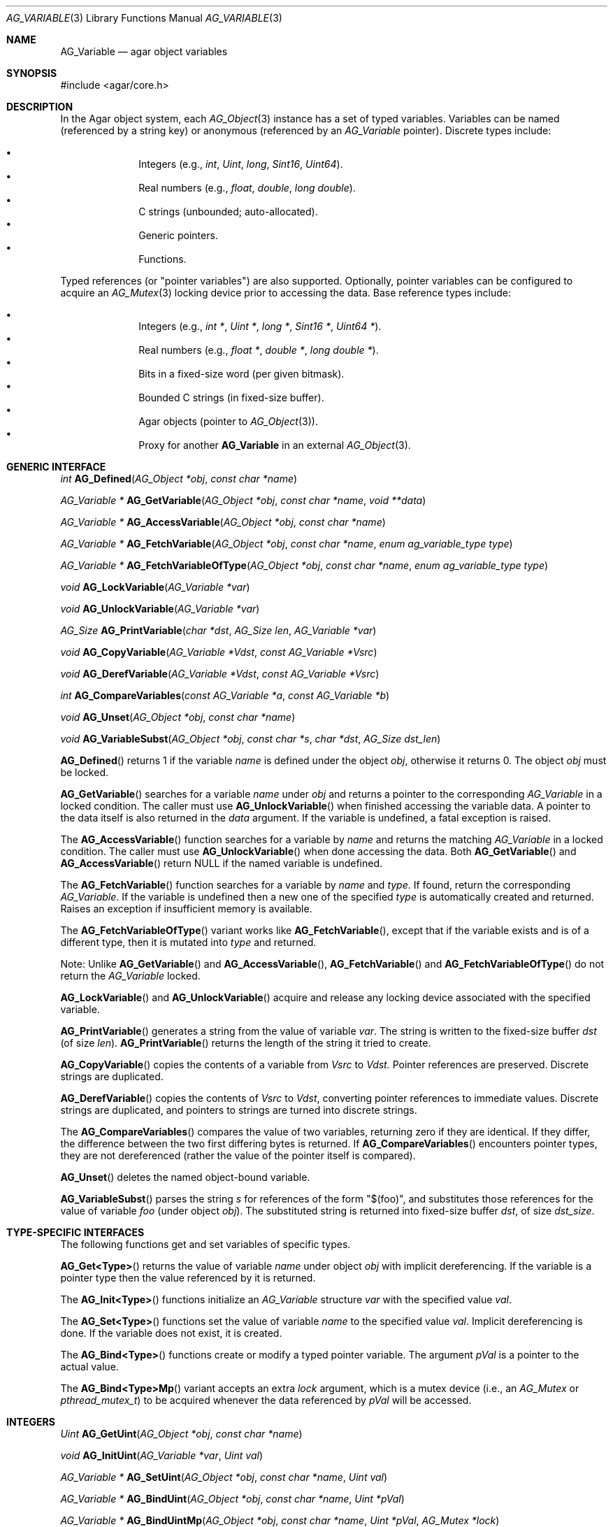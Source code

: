 .\" Copyright (c) 2009-2022 Julien Nadeau Carriere <vedge@csoft.net>
.\" All rights reserved.
.\"
.\" Redistribution and use in source and binary forms, with or without
.\" modification, are permitted provided that the following conditions
.\" are met:
.\" 1. Redistributions of source code must retain the above copyright
.\"    notice, this list of conditions and the following disclaimer.
.\" 2. Redistributions in binary form must reproduce the above copyright
.\"    notice, this list of conditions and the following disclaimer in the
.\"    documentation and/or other materials provided with the distribution.
.\"
.\" THIS SOFTWARE IS PROVIDED BY THE AUTHOR ``AS IS'' AND ANY EXPRESS OR
.\" IMPLIED WARRANTIES, INCLUDING, BUT NOT LIMITED TO, THE IMPLIED
.\" WARRANTIES OF MERCHANTABILITY AND FITNESS FOR A PARTICULAR PURPOSE
.\" ARE DISCLAIMED. IN NO EVENT SHALL THE AUTHOR BE LIABLE FOR ANY DIRECT,
.\" INDIRECT, INCIDENTAL, SPECIAL, EXEMPLARY, OR CONSEQUENTIAL DAMAGES
.\" (INCLUDING BUT NOT LIMITED TO, PROCUREMENT OF SUBSTITUTE GOODS OR
.\" SERVICES; LOSS OF USE, DATA, OR PROFITS; OR BUSINESS INTERRUPTION)
.\" HOWEVER CAUSED AND ON ANY THEORY OF LIABILITY, WHETHER IN CONTRACT,
.\" STRICT LIABILITY, OR TORT (INCLUDING NEGLIGENCE OR OTHERWISE) ARISING
.\" IN ANY WAY OUT OF THE USE OF THIS SOFTWARE EVEN IF ADVISED OF THE
.\" POSSIBILITY OF SUCH DAMAGE.
.\"
.Dd December 21, 2022
.Dt AG_VARIABLE 3
.Os Agar 1.7
.Sh NAME
.Nm AG_Variable
.Nd agar object variables
.Sh SYNOPSIS
.Bd -literal
#include <agar/core.h>
.Ed
.Sh DESCRIPTION
In the Agar object system, each
.Xr AG_Object 3
instance has a set of typed variables.
Variables can be named (referenced by a string key) or anonymous (referenced
by an
.Ft AG_Variable
pointer).
Discrete types include:
.Pp
.Bl -bullet -compact -offset indent
.It
Integers (e.g.,
.Ft int ,
.Ft Uint ,
.Ft long ,
.Ft Sint16 ,
.Ft Uint64 ) .
.It
Real numbers (e.g.,
.Ft float ,
.Ft double ,
.Ft long double ) .
.It
C strings (unbounded; auto-allocated).
.It
Generic pointers.
.It
Functions.
.El
.Pp
Typed references (or "pointer variables") are also supported.
Optionally, pointer variables can be configured to acquire an
.Xr AG_Mutex 3
locking device prior to accessing the data.
Base reference types include:
.Pp
.Bl -bullet -compact -offset indent
.It
Integers (e.g.,
.Ft int * ,
.Ft Uint * ,
.Ft long * ,
.Ft Sint16 * ,
.Ft Uint64 * ) .
.It
Real numbers (e.g.,
.Ft float * ,
.Ft double * ,
.Ft long double * ) .
.It
Bits in a fixed-size word (per given bitmask).
.It
Bounded C strings (in fixed-size buffer).
.It
Agar objects (pointer to
.Xr AG_Object 3 ) .
.It
Proxy for another
.Nm
in an external
.Xr AG_Object 3 .
.El
.Sh GENERIC INTERFACE
.nr nS 1
.Ft int
.Fn AG_Defined "AG_Object *obj" "const char *name"
.Pp
.Ft "AG_Variable *"
.Fn AG_GetVariable "AG_Object *obj" "const char *name" "void **data"
.Pp
.Ft "AG_Variable *"
.Fn AG_AccessVariable "AG_Object *obj" "const char *name"
.Pp
.Ft "AG_Variable *"
.Fn AG_FetchVariable "AG_Object *obj" "const char *name" "enum ag_variable_type type"
.Pp
.Ft "AG_Variable *"
.Fn AG_FetchVariableOfType "AG_Object *obj" "const char *name" "enum ag_variable_type type"
.Pp
.Ft void
.Fn AG_LockVariable "AG_Variable *var"
.Pp
.Ft void
.Fn AG_UnlockVariable "AG_Variable *var"
.Pp
.Ft AG_Size
.Fn AG_PrintVariable "char *dst" "AG_Size len" "AG_Variable *var"
.Pp
.Ft void
.Fn AG_CopyVariable "AG_Variable *Vdst" "const AG_Variable *Vsrc"
.Pp
.Ft void
.Fn AG_DerefVariable "AG_Variable *Vdst" "const AG_Variable *Vsrc"
.Pp
.Ft int
.Fn AG_CompareVariables "const AG_Variable *a" "const AG_Variable *b"
.Pp
.Ft "void"
.Fn AG_Unset "AG_Object *obj" "const char *name"
.Pp
.Ft void
.Fn AG_VariableSubst "AG_Object *obj" "const char *s" "char *dst" "AG_Size dst_len"
.Pp
.nr nS 0
.Fn AG_Defined
returns 1 if the variable
.Fa name
is defined under the object
.Fa obj ,
otherwise it returns 0.
The object
.Fa obj
must be locked.
.Pp
.Fn AG_GetVariable
searches for a variable
.Fa name
under
.Fa obj
and returns a pointer to the corresponding
.Ft AG_Variable
in a locked condition.
The caller must use
.Fn AG_UnlockVariable
when finished accessing the variable data.
A pointer to the data itself is also returned in the
.Fa data
argument.
If the variable is undefined, a fatal exception is raised.
.Pp
The
.Fn AG_AccessVariable
function searches for a variable by
.Fa name
and returns the matching
.Ft AG_Variable
in a locked condition.
The caller must use
.Fn AG_UnlockVariable
when done accessing the data.
Both
.Fn AG_GetVariable
and
.Fn AG_AccessVariable
return NULL if the named variable is undefined.
.Pp
The
.Fn AG_FetchVariable
function searches for a variable by
.Fa name
and
.Fa type .
If found, return the corresponding
.Ft AG_Variable .
If the variable is undefined then a new one of the specified
.Fa type
is automatically created and returned.
Raises an exception if insufficient memory is available.
.Pp
The
.Fn AG_FetchVariableOfType
variant works like
.Fn AG_FetchVariable ,
except that if the variable exists and is of a different type, then it is
mutated into
.Fa type
and returned.
.Pp
Note: Unlike
.Fn AG_GetVariable
and
.Fn AG_AccessVariable ,
.Fn AG_FetchVariable
and
.Fn AG_FetchVariableOfType
do not return the
.Ft AG_Variable
locked.
.Pp
.Fn AG_LockVariable
and
.Fn AG_UnlockVariable
acquire and release any locking device associated with the
specified variable.
.Pp
.Fn AG_PrintVariable
generates a string from the value of variable
.Fa var .
The string is written to the fixed-size buffer
.Fa dst
(of size
.Fa len ) .
.Fn AG_PrintVariable
returns the length of the string it tried to create.
.Pp
.Fn AG_CopyVariable
copies the contents of a variable from
.Fa Vsrc
to
.Fa Vdst.
Pointer references are preserved.
Discrete strings are duplicated.
.Pp
.Fn AG_DerefVariable
copies the contents of
.Fa Vsrc
to
.Fa Vdst ,
converting pointer references to immediate values.
Discrete strings are duplicated, and pointers to strings are turned into
discrete strings.
.Pp
The
.Fn AG_CompareVariables
compares the value of two variables, returning zero if they are identical.
If they differ, the difference between the two first differing bytes is
returned.
If
.Fn AG_CompareVariables
encounters pointer types, they are not dereferenced (rather the value of the
pointer itself is compared).
.Pp
.Fn AG_Unset
deletes the named object-bound variable.
.Pp
.Fn AG_VariableSubst
parses the string
.Fa s
for references of the form "$(foo)", and substitutes those references for
the value of variable
.Va foo
(under object
.Fa obj ) .
The substituted string is returned into fixed-size buffer
.Fa dst ,
of size
.Fa dst_size .
.Sh TYPE-SPECIFIC INTERFACES
The following functions get and set variables of specific types.
.Pp
.Fn AG_Get<Type>
returns the value of variable
.Fa name
under object
.Fa obj
with implicit dereferencing.
If the variable is a pointer type then the value referenced by it is returned.
.Pp
The
.Fn AG_Init<Type>
functions initialize an
.Ft AG_Variable
structure
.Fa var
with the specified value
.Fa val .
.Pp
The
.Fn AG_Set<Type>
functions set the value of variable
.Fa name
to the specified value
.Fa val .
Implicit dereferencing is done.
If the variable does not exist, it is created.
.Pp
The
.Fn AG_Bind<Type>
functions create or modify a typed pointer variable.
The argument
.Fa pVal
is a pointer to the actual value.
.Pp
The
.Fn AG_Bind<Type>Mp
variant accepts an extra
.Fa lock
argument, which is a mutex device (i.e., an
.Ft AG_Mutex
or
.Ft pthread_mutex_t )
to be acquired whenever the data referenced by
.Fa pVal
will be accessed.
.Sh INTEGERS
.nr nS 1
.Ft "Uint"
.Fn AG_GetUint "AG_Object *obj" "const char *name"
.Pp
.Ft "void"
.Fn AG_InitUint "AG_Variable *var" "Uint val"
.Pp
.Ft "AG_Variable *"
.Fn AG_SetUint "AG_Object *obj" "const char *name" "Uint val"
.Pp
.Ft "AG_Variable *"
.Fn AG_BindUint "AG_Object *obj" "const char *name" "Uint *pVal"
.Pp
.Ft "AG_Variable *"
.Fn AG_BindUintMp "AG_Object *obj" "const char *name" "Uint *pVal" "AG_Mutex *lock"
.Pp
.Ft "int"
.Fn AG_GetInt "AG_Object *obj" "const char *name"
.Pp
.Ft "void"
.Fn AG_InitInt "AG_Variable *var" "int val"
.Pp
.Ft "AG_Variable *"
.Fn AG_SetInt "AG_Object *obj" "const char *name" "int val"
.Pp
.Ft "AG_Variable *"
.Fn AG_BindInt "AG_Object *obj" "const char *name" "int *pVal"
.Pp
.Ft "AG_Variable *"
.Fn AG_BindIntMp "AG_Object *obj" "const char *name" "int *pVal" "AG_Mutex *lock"
.Pp
.Ft "Uint8"
.Fn AG_GetUint8 "AG_Object *obj" "const char *name"
.Pp
.Ft "void"
.Fn AG_InitUint8 "AG_Variable *var" "Uint8 val"
.Pp
.Ft "AG_Variable *"
.Fn AG_SetUint8 "AG_Object *obj" "const char *name" "Uint8 val"
.Pp
.Ft "AG_Variable *"
.Fn AG_BindUint8 "AG_Object *obj" "const char *name" "Uint8 *pVal"
.Pp
.Ft "AG_Variable *"
.Fn AG_BindUint8Mp "AG_Object *obj" "const char *name" "Uint8 *pVal" "AG_Mutex *lock"
.Pp
.Ft "Sint8"
.Fn AG_GetSint8 "AG_Object *obj" "const char *name"
.Pp
.Ft "void"
.Fn AG_InitSint8 "AG_Variable *var" "Sint8 val"
.Pp
.Ft "AG_Variable *"
.Fn AG_SetSint8 "AG_Object *obj" "const char *name" "Sint8 val"
.Pp
.Ft "AG_Variable *"
.Fn AG_BindSint8 "AG_Object *obj" "const char *name" "Sint8 *pVal"
.Pp
.Ft "AG_Variable *"
.Fn AG_BindSint8Mp "AG_Object *obj" "const char *name" "Sint8 *pVal" "AG_Mutex *lock"
.Pp
.Ft "Uint16"
.Fn AG_GetUint16 "AG_Object *obj" "const char *name"
.Pp
.Ft "void"
.Fn AG_InitUint16 "AG_Variable *var" "Uint16 val"
.Pp
.Ft "AG_Variable *"
.Fn AG_SetUint16 "AG_Object *obj" "const char *name" "Uint16 val"
.Pp
.Ft "AG_Variable *"
.Fn AG_BindUint16 "AG_Object *obj" "const char *name" "Uint16 *pVal"
.Pp
.Ft "AG_Variable *"
.Fn AG_BindUint16Mp "AG_Object *obj" "const char *name" "Uint16 *pVal" "AG_Mutex *lock"
.Pp
.Ft "Sint16"
.Fn AG_GetSint16 "AG_Object *obj" "const char *name"
.Pp
.Ft "void"
.Fn AG_InitSint16 "AG_Variable *var" "Sint16 val"
.Pp
.Ft "AG_Variable *"
.Fn AG_SetSint16 "AG_Object *obj" "const char *name" "Sint16 val"
.Pp
.Ft "AG_Variable *"
.Fn AG_BindSint16 "AG_Object *obj" "const char *name" "Sint16 *pVal"
.Pp
.Ft "AG_Variable *"
.Fn AG_BindSint16Mp "AG_Object *obj" "const char *name" "Sint16 *pVal" "AG_Mutex *lock"
.Pp
.Ft "Uint32"
.Fn AG_GetUint32 "AG_Object *obj" "const char *name"
.Pp
.Ft "void"
.Fn AG_InitUint32 "AG_Variable *var" "Uint32 val"
.Pp
.Ft "AG_Variable *"
.Fn AG_SetUint32 "AG_Object *obj" "const char *name" "Uint32 val"
.Pp
.Ft "AG_Variable *"
.Fn AG_BindUint32 "AG_Object *obj" "const char *name" "Uint32 *pVal"
.Pp
.Ft "AG_Variable *"
.Fn AG_BindUint32Mp "AG_Object *obj" "const char *name" "Uint32 *pVal" "AG_Mutex *lock"
.Pp
.Ft "Sint32"
.Fn AG_GetSint32 "AG_Object *obj" "const char *name"
.Pp
.Ft "void"
.Fn AG_InitSint32 "AG_Variable *var" "Sint32 val"
.Pp
.Ft "AG_Variable *"
.Fn AG_SetSint32 "AG_Object *obj" "const char *name" "Sint32 val"
.Pp
.Ft "AG_Variable *"
.Fn AG_BindSint32 "AG_Object *obj" "const char *name" "Sint32 *pVal"
.Pp
.Ft "AG_Variable *"
.Fn AG_BindSint32Mp "AG_Object *obj" "const char *name" "Sint32 *pVal" "AG_Mutex *lock"
.Pp
.Ft "Uint64"
.Fn AG_GetUint64 "AG_Object *obj" "const char *name"
.Pp
.Ft "void"
.Fn AG_InitUint64 "AG_Variable *var" "Uint64 val"
.Pp
.Ft "AG_Variable *"
.Fn AG_SetUint64 "AG_Object *obj" "const char *name" "Uint64 val"
.Pp
.Ft "AG_Variable *"
.Fn AG_BindUint64 "AG_Object *obj" "const char *name" "Uint64 *pVal"
.Pp
.Ft "AG_Variable *"
.Fn AG_BindUint64Mp "AG_Object *obj" "const char *name" "Uint64 *pVal" "AG_Mutex *lock"
.Pp
.Ft "Sint64"
.Fn AG_GetSint64 "AG_Object *obj" "const char *name"
.Pp
.Ft "void"
.Fn AG_InitSint64 "AG_Variable *var" "Sint64 val"
.Pp
.Ft "AG_Variable *"
.Fn AG_SetSint64 "AG_Object *obj" "const char *name" "Sint64 val"
.Pp
.Ft "AG_Variable *"
.Fn AG_BindSint64 "AG_Object *obj" "const char *name" "Sint64 *pVal"
.Pp
.Ft "AG_Variable *"
.Fn AG_BindSint64Mp "AG_Object *obj" "const char *name" "Sint64 *pVal" "AG_Mutex *lock"
.Pp
.nr nS 0
These functions provide an interface to both natural and fixed-size
integers.
The
.Ft Uint64
and
.Ft Sint64
types are only available if
.Dv AG_HAVE_64BIT
is defined.
.Sh REAL NUMBERS
.nr nS 1
.Ft "float"
.Fn AG_GetFloat "AG_Object *obj" "const char *name"
.Pp
.Ft "void"
.Fn AG_InitFloat "AG_Variable *var" "float val"
.Pp
.Ft "AG_Variable *"
.Fn AG_SetFloat "AG_Object *obj" "const char *name" "float val"
.Pp
.Ft "AG_Variable *"
.Fn AG_BindFloat "AG_Object *obj" "const char *name" "float *pVal"
.Pp
.Ft "AG_Variable *"
.Fn AG_BindFloatMp "AG_Object *obj" "const char *name" "float *pVal" "AG_Mutex *lock"
.Pp
.Ft "double"
.Fn AG_GetDouble "AG_Object *obj" "const char *name"
.Pp
.Ft "void"
.Fn AG_InitDouble "AG_Variable *var" "double val"
.Pp
.Ft "AG_Variable *"
.Fn AG_SetDouble "AG_Object *obj" "const char *name" "double val"
.Pp
.Ft "AG_Variable *"
.Fn AG_BindDouble "AG_Object *obj" "const char *name" "double *pVal"
.Pp
.Ft "AG_Variable *"
.Fn AG_BindDoubleMp "AG_Object *obj" "const char *name" "double *pVal" "AG_Mutex *lock"
.Pp
.nr nS 0
These functions provide an interface to floating-point numbers.
.Sh C STRINGS
.nr nS 1
.Ft "AG_Size"
.Fn AG_GetString "AG_Object *obj" "const char *name" "char *dst" "AG_Size dst_size"
.Pp
.Ft "char *"
.Fn AG_GetStringDup "AG_Object *obj" "const char *name"
.Pp
.Ft "char *"
.Fn AG_GetStringP "AG_Object *obj" "const char *name"
.Pp
.Ft "void"
.Fn AG_InitString "AG_Variable *var" "const char *s"
.Pp
.Ft "AG_Variable *"
.Fn AG_SetString "AG_Object *obj" "const char *name" "const char *s"
.Pp
.Ft "AG_Variable *"
.Fn AG_SetStringF "AG_Object *obj" "const char *name" "const char *fmt" "..."
.Pp
.Ft "AG_Variable *"
.Fn AG_SetStringNODUP "AG_Object *obj" "const char *name" "const char *s"
.Pp
.Ft "AG_Variable *"
.Fn AG_BindString "AG_Object *obj" "const char *name" "char *s" "AG_Size len"
.Pp
.Ft "AG_Variable *"
.Fn AG_BindStringMp "AG_Object *obj" "const char *name" "char *s" "AG_Size len" "AG_Mutex *lock"
.Pp
.nr nS 0
These functions provide an interface to C strings.
A string variable may contain an unbounded (auto-allocated) string or it
may reference a bounded string (i.e., a string contained in a fixed-size buffer).
.Pp
.Fn AG_GetString
copies the contents of a string variable to a fixed-size buffer
.Fa dst
of size
.Fa dst_size
and returns the number of bytes that would have been copied were
.Fa dst_size
unlimited.
.Pp
.Fn AG_GetStringDup
returns a newly-allocated copy of the contents of a string variable.
If the copy cannot be allocated, NULL is returned.
The returned string should be freed with
.Xr AG_Free 3
after use.
.Pp
The potentially-unsafe
.Fn AG_GetStringP
returns a direct pointer to the buffer containing the string.
It is not free-threaded (so the object must be locked, and calls protected by
.Fn AG_LockVariable ) .
Auto-allocated strings set by
.Fn AG_SetString
may be accessed safely without locking as long as the parent object is locked.
.Pp
.Fn AG_InitString
initializes a
.Ft AG_Variable
structure with the given string, which is copied from
.Fa s .
.Pp
.Fn AG_SetString
sets the value of a string variable (possibly creating a new variable).
The
.Fa s
argument is a C string which will be either duplicated or copied.
If the given variable exists and is a reference to a fixed-size buffer
(i.e., it was generated by a
.Fn AG_BindString
call), then the contents of
.Fa s
are copied to the the referenced buffer.
If the buffer is too small to fit the string, the string is safely truncated.
The
.Fa s
argument may be set to NULL (in which case further
.Fn AG_GetString
calls will also return NULL).
The
.Fn AG_SetStringF
variant accepts a
.Xr printf 3
style format string argument.
.Pp
The potentially-unsafe
.Fn AG_SetStringNODUP
variant accepts a pointer to a dynamically-allocated string buffer which
will be free'd whenever the parent object is destroyed.
.Pp
.Fn AG_BindString
creates or modifies a variable referencing a fixed-size string buffer
.Fa s ,
of size
.Fa len .
.Sh GENERIC POINTERS
.nr nS 1
.Ft "void *"
.Fn AG_GetPointer "AG_Object *obj" "const char *name"
.Pp
.Ft "void"
.Fn AG_InitPointer "AG_Variable *var" "void *val"
.Pp
.Ft "AG_Variable *"
.Fn AG_SetPointer "AG_Object *obj" "const char *name" "void *val"
.Pp
.Ft "AG_Variable *"
.Fn AG_BindPointer "AG_Object *obj" "const char *name" "void **pVal"
.Pp
.Ft "AG_Variable *"
.Fn AG_BindPointerMp "AG_Object *obj" "const char *name" "void **pVal" "AG_Mutex *lock"
.Pp
.nr nS 0
These functions provide an interface to generic pointer types.
.Sh FUNCTIONS
.nr nS 1
.Ft "AG_Variable *"
.Fn AG_SetFn "AG_Object *obj" "const char *name" "AG_EventFn fn" "const char *fmt" "..."
.Pp
.nr nS 0
.Fn AG_SetFn
sets the value of a function pointer variable to the specified function
.Fa fn
and optional function arguments
.Fa fmt .
The object must be locked.
See
.Xr AG_Event 3
for more information on the argument format.
.Sh BITS
.nr nS 1
.Ft "AG_Variable *"
.Fn AG_BindFlag "AG_Object *obj" "const char *name" "Uint *pVal" "Uint bitmask"
.Pp
.Ft "AG_Variable *"
.Fn AG_BindFlagMp "AG_Object *obj" "const char *name" "Uint *pVal" "Uint bitmask" "AG_Mutex *lock"
.Pp
.Ft "AG_Variable *"
.Fn AG_BindFlag8 "AG_Object *obj" "const char *name" "Uint8 *pVal" "Uint8 bitmask"
.Pp
.Ft "AG_Variable *"
.Fn AG_BindFlag8Mp "AG_Object *obj" "const char *name" "Uint8 *pVal" "Uint8 bitmask" "AG_Mutex *lock"
.Pp
.Ft "AG_Variable *"
.Fn AG_BindFlag16 "AG_Object *obj" "const char *name" "Uint16 *pVal" "Uint16 bitmask"
.Pp
.Ft "AG_Variable *"
.Fn AG_BindFlag16Mp "AG_Object *obj" "const char *name" "Uint16 *pVal" "Uint16 bitmask" "AG_Mutex *lock"
.Pp
.Ft "AG_Variable *"
.Fn AG_BindFlag32 "AG_Object *obj" "const char *name" "Uint32 *pVal" "Uint32 bitmask"
.Pp
.Ft "AG_Variable *"
.Fn AG_BindFlag32Mp "AG_Object *obj" "const char *name" "Uint32 *pVal" "Uint32 bitmask" "AG_Mutex *lock"
.Pp
.nr nS 0
These functions provide an interface for binding to specific bits in integers.
They follow the standard form, with an extra
.Fa bitmask
argument.
.Sh OBJECT-TO-OBJECT REFERENCES
.nr nS 1
.Ft "AG_Variable *"
.Fn AG_BindObject "AG_Object *obj" "const char *name" "AG_Object *varObj"
.Pp
.Ft "AG_Variable *"
.Fn AG_BindVariable "AG_Object *obj" "const char *name" "AG_Object *varObj" "const char *varKey"
.Pp
.nr nS 0
The
.Fn AG_BindObject
function creates an Object->Object reference and hard dependency to an
external object
.Fa varObj
and return a
.Dv P_OBJECT
type Variable on success.
A hard dependency implies that if both
.Fa obj
and
.Fa varObj
share the same VFS then Agar will not allow
.Fa varObj
to be released from memory (or detached from the VFS) for as long as the
reference exists.
.Pp
The
.Fn AG_BindVariable
function creates an Object->Variable reference to the variable called
.Fa varKey
under an external object
.Fa varObj ,
returning a
.Dv P_VARIABLE
type Variable on success.
Whenever this Variable is accessed, the external object will be locked and a
copy of its variable
.Fa varKey
will be returned implicitely.
Note: Circular references must be avoided.
.Pp
.Fn AG_BindVariable
creates an anonymous Object->Object reference to
.Fa varObj
(which is also removed by
.Fn AG_Unset
or
.Xr AG_ObjectFreeVariables 3
when no more Object->Variable references make use of the object).
.Pp
.Fn AG_BindObject
and
.Fn AG_BindVariable
may fail and return NULL.
.Sh STRUCTURE DATA
For the
.Ft AG_Variable
structure:
.Pp
.Bl -tag -compact -width "char name[AG_VARIABLE_NAME_MAX] "
.It Ft char name[AG_VARIABLE_NAME_MAX]
Variable name (or "" = anonymous).
.It Ft AG_VariableType type
Variable type (see <core/variable.h>).
.It Ft AG_Mutex *mutex
Mutex protecting referenced data.
.It Ft union ag_variable_data data
Stored data (see <core/variable.h>).
.El
.Sh EXAMPLES
The following code tests if "delete-me" is defined and if so, deletes it:
.Bd -literal -offset indent
.\" SYNTAX(c)
AG_Object *obj;

if (AG_Defined(obj, "delete-me"))
	AG_Unset(obj, "delete-me");
.Ed
.Pp
The following code atomically increments a variable "value", which may be
either an
.Ft int
or a 
.Ft float :
.Bd -literal -offset indent
.\" SYNTAX(c)
void
IncrementValue(AG_Object *obj)
{
	AG_Variable *V;
	void *pValue;

	V = AG_AccessVariable(obj, "value", &pValue);

	switch (AG_VARIABLE_TYPE(V)) {
	case AG_VARIABLE_INT:
		(*(int *)pValue)++;
		break;
	case AG_VARIABLE_FLOAT:
		(*(float *)pValue) += 1.0f;
		break;
	}

	AG_UnlockVariable(obj);
}
.Ed
.Pp
The following code prints a string representation of a variable "value"
to a fixed-size buffer
.Fa buf :
.Bd -literal -offset indent
.\" SYNTAX(c)
char buf[32];
AG_Object *obj;
AG_Variable *V;

if ((V = AG_AccessVariable(obj, "value")) == NULL) {
	AG_FatalError(NULL);
}
AG_PrintVariable(buf, sizeof(buf), V);
AG_UnlockVariable(V);

AG_Verbose("value = %s\\n", buf);
.Ed
.Pp
The following code atomically duplicates the contents of variable
"copy-me" from one object
.Fa objSrc
to another object
.Fa objDst :
.Bd -literal -offset indent
.\" SYNTAX(c)
AG_Object *objSrc, *objDst;
AG_Variable *Vsrc, *Vdst;

Vsrc = AG_AccessVariable(objSrc, "copy-me");
Vdst = AG_AccessVariable(objDst, "copy-me");

if (Vsrc == NULL || Vdst == NULL)
	AG_FatalError(NULL);

AG_CopyVariable(Vdst, Vsrc);

if (AG_CompareVariables(Vsrc, Vdst) == 0)
	AG_Verbose("Copy successful\\n");

AG_UnlockVariable(Vdst);
AG_UnlockVariable(Vsrc);
.Ed
.Pp
The following code uses object variable substitution to generate the string
"Hello world!" into a fixed-size buffer:
.Bd -literal -offset indent
.\" SYNTAX(c)
char buf[32];
AG_Object *obj;

AG_SetString(obj, "the-string", "world");

AG_VariableSubst(obj, "Hello $(the-string)!",
    buf, sizeof(buf));

AG_Verbose("%s\\n", buf);
.Ed
.Pp
.Nm
is used to represent
.Xr AG_Object 3
instance variables and arguments passed to
.Xr AG_Event 3
callback routines.
.Pp
In Agar-GUI, widgets use
.Nm
to reference data in memory
(also known as "bindings").
Refer to the "BINDINGS" section of each widget's manual page for details.
.Pp
In Agar-GUI, the "value" of an
.Xr AG_Numerical 3
spinbutton can be tied to an
.Ft int ,
a
.Ft float
a mutex-protected
.Ft Uint32 ,
etc.
.Sh SEE ALSO
.Xr AG_Intro 3 ,
.Xr AG_Event 3 ,
.Xr AG_Object 3
.Sh HISTORY
The
.Nm
interface first appeared in Agar 1.3.4.
It replaced the older "AG_Prop" interface and
.Xr AG_Widget 3
specific bindings.
In Agar 1.6.0, Object->Object references appeared and
.Fn AG_GetVariableLocked
was renamed
.Fn AG_AccessVariable .
Functions appeared in Agar 1.7.0.
